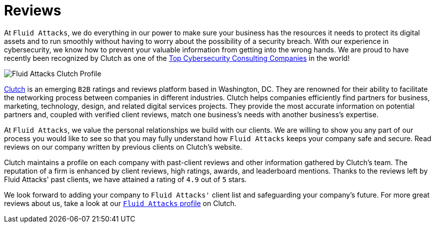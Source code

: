 :page-slug: about-us/reviews/
:category: about-us
:page-description: Fluid Attacks has recently been recognized by Clutch as one of the Top Cybersecurity Consulting Companies in the world.
:page-keywords: Fluid Attacks, Reviews, Clutch, Services, Products, Recognition, Clutch Recognition, Pentesting, Ethical Hacking
:page-banner: reviews-bg

= Reviews

At `Fluid Attacks`, we do everything in our power
to make sure your business has the resources it needs
to protect its digital assets and to run smoothly
without having to worry about the possibility of a security breach.
With our experience in cybersecurity,
we know how to prevent your valuable information
from getting into the wrong hands.
We are proud to have recently been recognized by Clutch
as one of the link:https://clutch.co/it-services/cybersecurity[Top Cybersecurity Consulting Companies] in the world!

image::https://res.cloudinary.com/fluid-attacks/image/upload/v1620228368/airs/about-us/reviews/rank_nmekly.webp["Fluid Attacks Clutch Profile"]

link:https://clutch.co/[Clutch] is an emerging `B2B` ratings
and reviews platform based in Washington, DC.
They are renowned for their ability to facilitate the networking process
between companies in different industries.
Clutch helps companies efficiently find partners for business,
marketing, technology, design, and related digital services projects.
They provide the most accurate information on potential partners and,
coupled with verified client reviews,
match one business's needs with another business's expertise.

At `Fluid Attacks`, we value the personal relationships
we build with our clients.
We are willing to show you any part of our process
you would like to see
so that you may fully understand how `Fluid Attacks`
keeps your company safe and secure.
Read reviews on our company
written by previous clients on Clutch's website.

++++
<script type="text/javascript" src="https://static1.clutch.co/api/widget.js"></script>
<div class="clutch-widget" data-url="https://clutch.co" data-widget-type="3" data-height="350"
data-clutchcompany-id="488256" style="width:40%; margin:0 auto;"></div>
++++

Clutch maintains a profile on each company
with past-client reviews and other information gathered by Clutch’s team.
The reputation of a firm is enhanced by client reviews,
high ratings, awards, and leaderboard mentions.
Thanks to the reviews left by Fluid Attacks' past clients,
we have attained a rating of `4.9` out of `5` stars.

We look forward to adding your company to `Fluid Attacks'` client list
and safeguarding your company's future.
For more great reviews about us,
take a look at our link:https://clutch.co/profile/fluid-attacks[`Fluid Attacks` profile] on Clutch.
